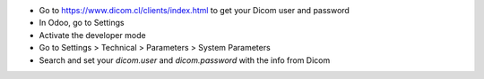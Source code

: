 * Go to https://www.dicom.cl/clients/index.html to get your Dicom user and password
* In Odoo, go to Settings
* Activate the developer mode
* Go to Settings > Technical > Parameters > System Parameters
* Search and set your `dicom.user` and `dicom.password` with the info from Dicom
